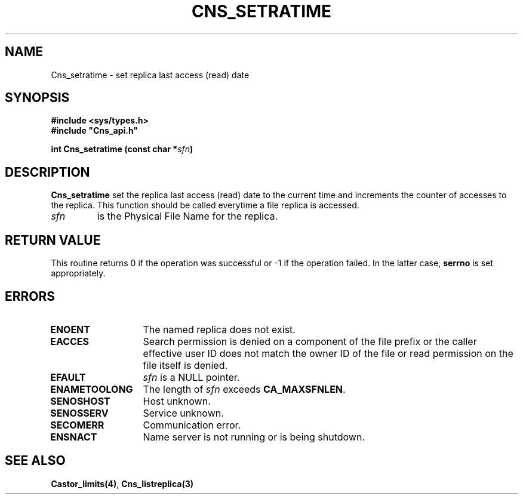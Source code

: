 .\" @(#)$RCSfile: Cns_setratime.man,v $ $Revision: 1.2 $ $Date: 2006/01/26 15:36:21 $ CERN IT-GD/CT Jean-Philippe Baud
.\" Copyright (C) 2004-2005 by CERN/IT/GD/CT
.\" All rights reserved
.\"
.TH CNS_SETRATIME 3 "$Date: 2006/01/26 15:36:21 $" CASTOR "Cns Library Functions"
.SH NAME
Cns_setratime \- set replica last access (read) date
.SH SYNOPSIS
.B #include <sys/types.h>
.br
\fB#include "Cns_api.h"\fR
.sp
.BI "int Cns_setratime (const char *" sfn )
.SH DESCRIPTION
.B Cns_setratime
set the replica last access (read) date to the current time and increments
the counter of accesses to the replica.
This function should be called everytime a file replica is accessed.
.TP
.I sfn
is the Physical File Name for the replica.
.SH RETURN VALUE
This routine returns 0 if the operation was successful or -1 if the operation
failed. In the latter case,
.B serrno
is set appropriately.
.SH ERRORS
.TP 1.3i
.B ENOENT
The named replica does not exist.
.TP
.B EACCES
Search permission is denied on a component of the file prefix or
the caller effective user ID does not match the owner ID of the file
or read permission on the file itself is denied.
.TP
.B EFAULT
.I sfn
is a NULL pointer.
.TP
.B ENAMETOOLONG
The length of
.I sfn
exceeds
.BR CA_MAXSFNLEN .
.TP
.B SENOSHOST
Host unknown.
.TP
.B SENOSSERV
Service unknown.
.TP
.B SECOMERR
Communication error.
.TP
.B ENSNACT
Name server is not running or is being shutdown.
.SH SEE ALSO
.BR Castor_limits(4) ,
.B Cns_listreplica(3)
